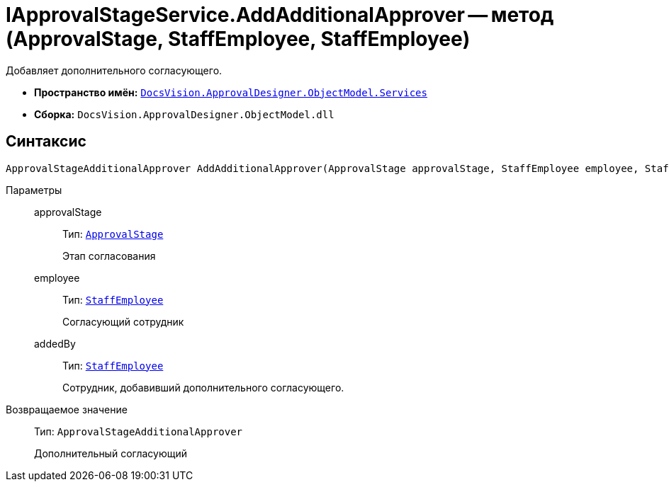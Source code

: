 = IApprovalStageService.AddAdditionalApprover -- метод (ApprovalStage, StaffEmployee, StaffEmployee)

Добавляет дополнительного согласующего.

* *Пространство имён:* `xref:ObjectModel/Services/Services_NS.adoc[DocsVision.ApprovalDesigner.ObjectModel.Services]`
* *Сборка:* `DocsVision.ApprovalDesigner.ObjectModel.dll`

== Синтаксис

[source,csharp]
----
ApprovalStageAdditionalApprover AddAdditionalApprover(ApprovalStage approvalStage, StaffEmployee employee, StaffEmployee addedBy)
----

Параметры::
approvalStage:::
Тип: `xref:ObjectModel/ApprovalStage_CL.adoc[ApprovalStage]`
+
Этап согласования

employee:::
Тип: `xref:BackOffice-ObjectModel-Staff:StaffEmployee_CL.adoc[StaffEmployee]`
+
Согласующий сотрудник

addedBy:::
Тип: `xref:BackOffice-ObjectModel-Staff:StaffEmployee_CL.adoc[StaffEmployee]`
+
Сотрудник, добавивший дополнительного согласующего.

Возвращаемое значение::
Тип: `ApprovalStageAdditionalApprover`
+
Дополнительный согласующий
